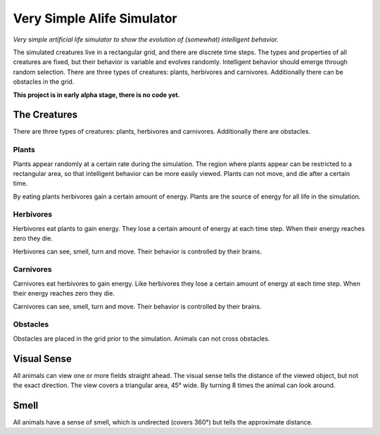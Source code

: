 ################################################################################
Very Simple Alife Simulator
################################################################################

*Very simple artificial life simulator to show the evolution of (somewhat) intelligent behavior.*

The simulated creatures live in a rectangular grid, and there are discrete time steps. The types and properties of all creatures are fixed, but their behavior is variable and evolves randomly. Intelligent behavior should emerge through random selection. There are three types of creatures: plants, herbivores and carnivores. Additionally there can be obstacles in the grid.

**This project is in early alpha stage, there is no code yet.**


The Creatures
================================================================================

There are three types of creatures: plants, herbivores and carnivores. Additionally there are obstacles.

Plants
--------------------------------------------------------------------------------

Plants appear randomly at a certain rate during the simulation. The region where plants appear can be restricted to a rectangular area, so that intelligent behavior can be more easily viewed. Plants can not move, and die after a certain time.

By eating plants herbivores gain a certain amount of energy. Plants are the source of energy for all life in the simulation.

Herbivores
--------------------------------------------------------------------------------

Herbivores eat plants to gain energy. They lose a certain amount of energy at each time step. When their energy reaches zero they die.

Herbivores can see, smell, turn and move. Their behavior is controlled by their brains.

Carnivores
--------------------------------------------------------------------------------

Carnivores eat herbivores to gain energy. Like herbivores they lose a certain amount of energy at each time step. When their energy reaches zero they die.

Carnivores can see, smell, turn and move. Their behavior is controlled by their brains.

Obstacles
--------------------------------------------------------------------------------

Obstacles are placed in the grid prior to the simulation. Animals can not cross obstacles.


Visual Sense
================================================================================

All animals can view one or more fields straight ahead. The visual sense tells the distance of the viewed object, but not the exact direction. The view covers a triangular area, 45° wide. By turning 8 times the animal can look around.


Smell
================================================================================

All animals have a sense of smell, which is undirected (covers 360°) but tells the approximate distance. 
